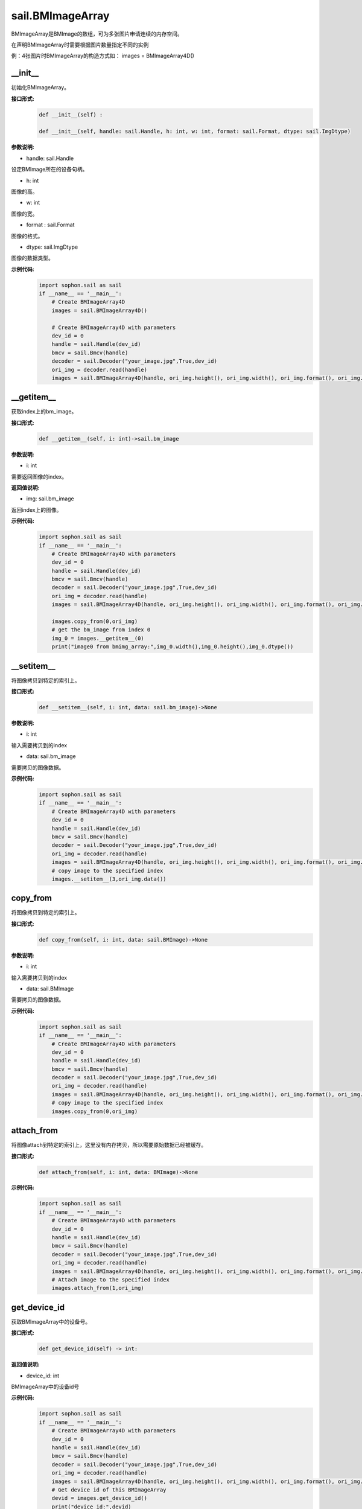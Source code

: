 sail.BMImageArray
__________________


BMImageArray是BMImage的数组，可为多张图片申请连续的内存空间。

在声明BMImageArray时需要根据图片数量指定不同的实例

例：4张图片时BMImageArray的构造方式如：  images = BMImageArray4D()


\_\_init\_\_
>>>>>>>>>>>>>>>>>>>>>>>>>>>>>

初始化BMImageArray。

**接口形式:**
    .. code-block:: python

        def __init__(self) :
        
        def __init__(self, handle: sail.Handle, h: int, w: int, format: sail.Format, dtype: sail.ImgDtype)

**参数说明:**

* handle: sail.Handle

设定BMImage所在的设备句柄。

* h: int

图像的高。

* w: int

图像的宽。

* format : sail.Format

图像的格式。

* dtype: sail.ImgDtype

图像的数据类型。

**示例代码:**
    .. code-block:: python

        import sophon.sail as sail
        if __name__ == '__main__':
            # Create BMImageArray4D
            images = sail.BMImageArray4D() 

            # Create BMImageArray4D with parameters
            dev_id = 0
            handle = sail.Handle(dev_id)
            bmcv = sail.Bmcv(handle)
            decoder = sail.Decoder("your_image.jpg",True,dev_id)
            ori_img = decoder.read(handle)
            images = sail.BMImageArray4D(handle, ori_img.height(), ori_img.width(), ori_img.format(), ori_img.dtype()) 

__getitem__
>>>>>>>>>>>>>>>>>>>>>>>>>>>>>

获取index上的bm_image。

**接口形式:**
    .. code-block:: python

        def __getitem__(self, i: int)->sail.bm_image

**参数说明:**

* i: int

需要返回图像的index。

**返回值说明:**

* img: sail.bm_image

返回index上的图像。

**示例代码:**
    .. code-block:: python

        import sophon.sail as sail
        if __name__ == '__main__':
            # Create BMImageArray4D with parameters
            dev_id = 0
            handle = sail.Handle(dev_id)
            bmcv = sail.Bmcv(handle)
            decoder = sail.Decoder("your_image.jpg",True,dev_id)
            ori_img = decoder.read(handle)
            images = sail.BMImageArray4D(handle, ori_img.height(), ori_img.width(), ori_img.format(), ori_img.dtype()) 

            images.copy_from(0,ori_img)
            # get the bm_image from index 0
            img_0 = images.__getitem__(0)
            print("image0 from bmimg_array:",img_0.width(),img_0.height(),img_0.dtype())


__setitem__
>>>>>>>>>>>>>>>>>>>>>>>>>>>>>

将图像拷贝到特定的索引上。

**接口形式:**
    .. code-block:: python

        def __setitem__(self, i: int, data: sail.bm_image)->None

**参数说明:**

* i: int

输入需要拷贝到的index

* data: sail.bm_image

需要拷贝的图像数据。


**示例代码:**
    .. code-block:: python

        import sophon.sail as sail
        if __name__ == '__main__':
            # Create BMImageArray4D with parameters
            dev_id = 0
            handle = sail.Handle(dev_id)
            bmcv = sail.Bmcv(handle)
            decoder = sail.Decoder("your_image.jpg",True,dev_id)
            ori_img = decoder.read(handle)
            images = sail.BMImageArray4D(handle, ori_img.height(), ori_img.width(), ori_img.format(), ori_img.dtype()) 
            # copy image to the specified index
            images.__setitem__(3,ori_img.data())

copy_from
>>>>>>>>>>>>>>>

将图像拷贝到特定的索引上。

**接口形式:**
    .. code-block:: python

        def copy_from(self, i: int, data: sail.BMImage)->None

**参数说明:**

* i: int

输入需要拷贝到的index

* data: sail.BMImage

需要拷贝的图像数据。

**示例代码:**
    .. code-block:: python

        import sophon.sail as sail
        if __name__ == '__main__':
            # Create BMImageArray4D with parameters
            dev_id = 0
            handle = sail.Handle(dev_id)
            bmcv = sail.Bmcv(handle)
            decoder = sail.Decoder("your_image.jpg",True,dev_id)
            ori_img = decoder.read(handle)
            images = sail.BMImageArray4D(handle, ori_img.height(), ori_img.width(), ori_img.format(), ori_img.dtype()) 
            # copy image to the specified index
            images.copy_from(0,ori_img)


attach_from
>>>>>>>>>>>>>>>>>>>>>>>>>>>>>

将图像attach到特定的索引上，这里没有内存拷贝，所以需要原始数据已经被缓存。

**接口形式:**
    .. code-block:: python

        def attach_from(self, i: int, data: BMImage)->None

**示例代码:**
    .. code-block:: python

        import sophon.sail as sail
        if __name__ == '__main__':
            # Create BMImageArray4D with parameters
            dev_id = 0
            handle = sail.Handle(dev_id)
            bmcv = sail.Bmcv(handle)
            decoder = sail.Decoder("your_image.jpg",True,dev_id)
            ori_img = decoder.read(handle)
            images = sail.BMImageArray4D(handle, ori_img.height(), ori_img.width(), ori_img.format(), ori_img.dtype()) 
            # Attach image to the specified index
            images.attach_from(1,ori_img)

get_device_id
>>>>>>>>>>>>>>>>>>>>>>>>>>>>>

获取BMImageArray中的设备号。

**接口形式:**
    .. code-block:: python

        def get_device_id(self) -> int:

**返回值说明:**

* device_id: int

BMImageArray中的设备id号


**示例代码:**
    .. code-block:: python

        import sophon.sail as sail
        if __name__ == '__main__':
            # Create BMImageArray4D with parameters
            dev_id = 0
            handle = sail.Handle(dev_id)
            bmcv = sail.Bmcv(handle)
            decoder = sail.Decoder("your_image.jpg",True,dev_id)
            ori_img = decoder.read(handle)
            images = sail.BMImageArray4D(handle, ori_img.height(), ori_img.width(), ori_img.format(), ori_img.dtype()) 
            # Get device id of this BMImageArray
            devid = images.get_device_id()
            print("device id:",devid)